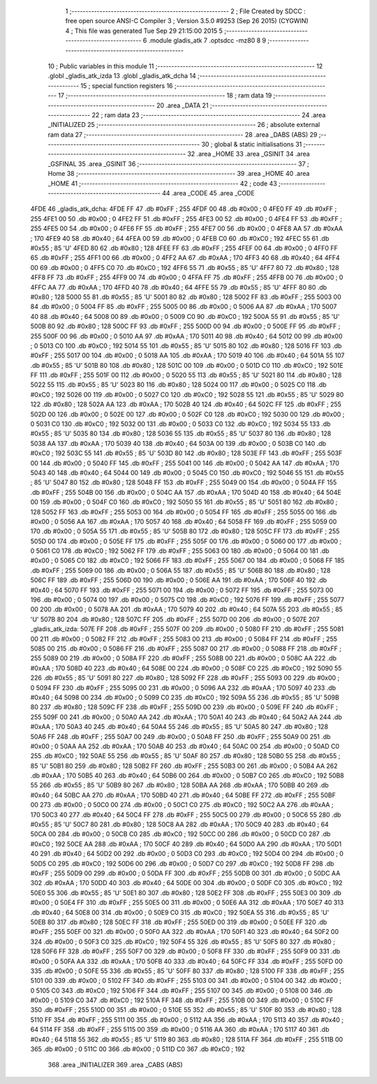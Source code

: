                               1 ;--------------------------------------------------------
                              2 ; File Created by SDCC : free open source ANSI-C Compiler
                              3 ; Version 3.5.0 #9253 (Sep 26 2015) (CYGWIN)
                              4 ; This file was generated Tue Sep 29 21:15:00 2015
                              5 ;--------------------------------------------------------
                              6 	.module gladis_atk
                              7 	.optsdcc -mz80
                              8 	
                              9 ;--------------------------------------------------------
                             10 ; Public variables in this module
                             11 ;--------------------------------------------------------
                             12 	.globl _gladis_atk_izda
                             13 	.globl _gladis_atk_dcha
                             14 ;--------------------------------------------------------
                             15 ; special function registers
                             16 ;--------------------------------------------------------
                             17 ;--------------------------------------------------------
                             18 ; ram data
                             19 ;--------------------------------------------------------
                             20 	.area _DATA
                             21 ;--------------------------------------------------------
                             22 ; ram data
                             23 ;--------------------------------------------------------
                             24 	.area _INITIALIZED
                             25 ;--------------------------------------------------------
                             26 ; absolute external ram data
                             27 ;--------------------------------------------------------
                             28 	.area _DABS (ABS)
                             29 ;--------------------------------------------------------
                             30 ; global & static initialisations
                             31 ;--------------------------------------------------------
                             32 	.area _HOME
                             33 	.area _GSINIT
                             34 	.area _GSFINAL
                             35 	.area _GSINIT
                             36 ;--------------------------------------------------------
                             37 ; Home
                             38 ;--------------------------------------------------------
                             39 	.area _HOME
                             40 	.area _HOME
                             41 ;--------------------------------------------------------
                             42 ; code
                             43 ;--------------------------------------------------------
                             44 	.area _CODE
                             45 	.area _CODE
   4FDE                      46 _gladis_atk_dcha:
   4FDE FF                   47 	.db #0xFF	; 255
   4FDF 00                   48 	.db #0x00	; 0
   4FE0 FF                   49 	.db #0xFF	; 255
   4FE1 00                   50 	.db #0x00	; 0
   4FE2 FF                   51 	.db #0xFF	; 255
   4FE3 00                   52 	.db #0x00	; 0
   4FE4 FF                   53 	.db #0xFF	; 255
   4FE5 00                   54 	.db #0x00	; 0
   4FE6 FF                   55 	.db #0xFF	; 255
   4FE7 00                   56 	.db #0x00	; 0
   4FE8 AA                   57 	.db #0xAA	; 170
   4FE9 40                   58 	.db #0x40	; 64
   4FEA 00                   59 	.db #0x00	; 0
   4FEB C0                   60 	.db #0xC0	; 192
   4FEC 55                   61 	.db #0x55	; 85	'U'
   4FED 80                   62 	.db #0x80	; 128
   4FEE FF                   63 	.db #0xFF	; 255
   4FEF 00                   64 	.db #0x00	; 0
   4FF0 FF                   65 	.db #0xFF	; 255
   4FF1 00                   66 	.db #0x00	; 0
   4FF2 AA                   67 	.db #0xAA	; 170
   4FF3 40                   68 	.db #0x40	; 64
   4FF4 00                   69 	.db #0x00	; 0
   4FF5 C0                   70 	.db #0xC0	; 192
   4FF6 55                   71 	.db #0x55	; 85	'U'
   4FF7 80                   72 	.db #0x80	; 128
   4FF8 FF                   73 	.db #0xFF	; 255
   4FF9 00                   74 	.db #0x00	; 0
   4FFA FF                   75 	.db #0xFF	; 255
   4FFB 00                   76 	.db #0x00	; 0
   4FFC AA                   77 	.db #0xAA	; 170
   4FFD 40                   78 	.db #0x40	; 64
   4FFE 55                   79 	.db #0x55	; 85	'U'
   4FFF 80                   80 	.db #0x80	; 128
   5000 55                   81 	.db #0x55	; 85	'U'
   5001 80                   82 	.db #0x80	; 128
   5002 FF                   83 	.db #0xFF	; 255
   5003 00                   84 	.db #0x00	; 0
   5004 FF                   85 	.db #0xFF	; 255
   5005 00                   86 	.db #0x00	; 0
   5006 AA                   87 	.db #0xAA	; 170
   5007 40                   88 	.db #0x40	; 64
   5008 00                   89 	.db #0x00	; 0
   5009 C0                   90 	.db #0xC0	; 192
   500A 55                   91 	.db #0x55	; 85	'U'
   500B 80                   92 	.db #0x80	; 128
   500C FF                   93 	.db #0xFF	; 255
   500D 00                   94 	.db #0x00	; 0
   500E FF                   95 	.db #0xFF	; 255
   500F 00                   96 	.db #0x00	; 0
   5010 AA                   97 	.db #0xAA	; 170
   5011 40                   98 	.db #0x40	; 64
   5012 00                   99 	.db #0x00	; 0
   5013 C0                  100 	.db #0xC0	; 192
   5014 55                  101 	.db #0x55	; 85	'U'
   5015 80                  102 	.db #0x80	; 128
   5016 FF                  103 	.db #0xFF	; 255
   5017 00                  104 	.db #0x00	; 0
   5018 AA                  105 	.db #0xAA	; 170
   5019 40                  106 	.db #0x40	; 64
   501A 55                  107 	.db #0x55	; 85	'U'
   501B 80                  108 	.db #0x80	; 128
   501C 00                  109 	.db #0x00	; 0
   501D C0                  110 	.db #0xC0	; 192
   501E FF                  111 	.db #0xFF	; 255
   501F 00                  112 	.db #0x00	; 0
   5020 55                  113 	.db #0x55	; 85	'U'
   5021 80                  114 	.db #0x80	; 128
   5022 55                  115 	.db #0x55	; 85	'U'
   5023 80                  116 	.db #0x80	; 128
   5024 00                  117 	.db #0x00	; 0
   5025 C0                  118 	.db #0xC0	; 192
   5026 00                  119 	.db #0x00	; 0
   5027 C0                  120 	.db #0xC0	; 192
   5028 55                  121 	.db #0x55	; 85	'U'
   5029 80                  122 	.db #0x80	; 128
   502A AA                  123 	.db #0xAA	; 170
   502B 40                  124 	.db #0x40	; 64
   502C FF                  125 	.db #0xFF	; 255
   502D 00                  126 	.db #0x00	; 0
   502E 00                  127 	.db #0x00	; 0
   502F C0                  128 	.db #0xC0	; 192
   5030 00                  129 	.db #0x00	; 0
   5031 C0                  130 	.db #0xC0	; 192
   5032 00                  131 	.db #0x00	; 0
   5033 C0                  132 	.db #0xC0	; 192
   5034 55                  133 	.db #0x55	; 85	'U'
   5035 80                  134 	.db #0x80	; 128
   5036 55                  135 	.db #0x55	; 85	'U'
   5037 80                  136 	.db #0x80	; 128
   5038 AA                  137 	.db #0xAA	; 170
   5039 40                  138 	.db #0x40	; 64
   503A 00                  139 	.db #0x00	; 0
   503B C0                  140 	.db #0xC0	; 192
   503C 55                  141 	.db #0x55	; 85	'U'
   503D 80                  142 	.db #0x80	; 128
   503E FF                  143 	.db #0xFF	; 255
   503F 00                  144 	.db #0x00	; 0
   5040 FF                  145 	.db #0xFF	; 255
   5041 00                  146 	.db #0x00	; 0
   5042 AA                  147 	.db #0xAA	; 170
   5043 40                  148 	.db #0x40	; 64
   5044 00                  149 	.db #0x00	; 0
   5045 C0                  150 	.db #0xC0	; 192
   5046 55                  151 	.db #0x55	; 85	'U'
   5047 80                  152 	.db #0x80	; 128
   5048 FF                  153 	.db #0xFF	; 255
   5049 00                  154 	.db #0x00	; 0
   504A FF                  155 	.db #0xFF	; 255
   504B 00                  156 	.db #0x00	; 0
   504C AA                  157 	.db #0xAA	; 170
   504D 40                  158 	.db #0x40	; 64
   504E 00                  159 	.db #0x00	; 0
   504F C0                  160 	.db #0xC0	; 192
   5050 55                  161 	.db #0x55	; 85	'U'
   5051 80                  162 	.db #0x80	; 128
   5052 FF                  163 	.db #0xFF	; 255
   5053 00                  164 	.db #0x00	; 0
   5054 FF                  165 	.db #0xFF	; 255
   5055 00                  166 	.db #0x00	; 0
   5056 AA                  167 	.db #0xAA	; 170
   5057 40                  168 	.db #0x40	; 64
   5058 FF                  169 	.db #0xFF	; 255
   5059 00                  170 	.db #0x00	; 0
   505A 55                  171 	.db #0x55	; 85	'U'
   505B 80                  172 	.db #0x80	; 128
   505C FF                  173 	.db #0xFF	; 255
   505D 00                  174 	.db #0x00	; 0
   505E FF                  175 	.db #0xFF	; 255
   505F 00                  176 	.db #0x00	; 0
   5060 00                  177 	.db #0x00	; 0
   5061 C0                  178 	.db #0xC0	; 192
   5062 FF                  179 	.db #0xFF	; 255
   5063 00                  180 	.db #0x00	; 0
   5064 00                  181 	.db #0x00	; 0
   5065 C0                  182 	.db #0xC0	; 192
   5066 FF                  183 	.db #0xFF	; 255
   5067 00                  184 	.db #0x00	; 0
   5068 FF                  185 	.db #0xFF	; 255
   5069 00                  186 	.db #0x00	; 0
   506A 55                  187 	.db #0x55	; 85	'U'
   506B 80                  188 	.db #0x80	; 128
   506C FF                  189 	.db #0xFF	; 255
   506D 00                  190 	.db #0x00	; 0
   506E AA                  191 	.db #0xAA	; 170
   506F 40                  192 	.db #0x40	; 64
   5070 FF                  193 	.db #0xFF	; 255
   5071 00                  194 	.db #0x00	; 0
   5072 FF                  195 	.db #0xFF	; 255
   5073 00                  196 	.db #0x00	; 0
   5074 00                  197 	.db #0x00	; 0
   5075 C0                  198 	.db #0xC0	; 192
   5076 FF                  199 	.db #0xFF	; 255
   5077 00                  200 	.db #0x00	; 0
   5078 AA                  201 	.db #0xAA	; 170
   5079 40                  202 	.db #0x40	; 64
   507A 55                  203 	.db #0x55	; 85	'U'
   507B 80                  204 	.db #0x80	; 128
   507C FF                  205 	.db #0xFF	; 255
   507D 00                  206 	.db #0x00	; 0
   507E                     207 _gladis_atk_izda:
   507E FF                  208 	.db #0xFF	; 255
   507F 00                  209 	.db #0x00	; 0
   5080 FF                  210 	.db #0xFF	; 255
   5081 00                  211 	.db #0x00	; 0
   5082 FF                  212 	.db #0xFF	; 255
   5083 00                  213 	.db #0x00	; 0
   5084 FF                  214 	.db #0xFF	; 255
   5085 00                  215 	.db #0x00	; 0
   5086 FF                  216 	.db #0xFF	; 255
   5087 00                  217 	.db #0x00	; 0
   5088 FF                  218 	.db #0xFF	; 255
   5089 00                  219 	.db #0x00	; 0
   508A FF                  220 	.db #0xFF	; 255
   508B 00                  221 	.db #0x00	; 0
   508C AA                  222 	.db #0xAA	; 170
   508D 40                  223 	.db #0x40	; 64
   508E 00                  224 	.db #0x00	; 0
   508F C0                  225 	.db #0xC0	; 192
   5090 55                  226 	.db #0x55	; 85	'U'
   5091 80                  227 	.db #0x80	; 128
   5092 FF                  228 	.db #0xFF	; 255
   5093 00                  229 	.db #0x00	; 0
   5094 FF                  230 	.db #0xFF	; 255
   5095 00                  231 	.db #0x00	; 0
   5096 AA                  232 	.db #0xAA	; 170
   5097 40                  233 	.db #0x40	; 64
   5098 00                  234 	.db #0x00	; 0
   5099 C0                  235 	.db #0xC0	; 192
   509A 55                  236 	.db #0x55	; 85	'U'
   509B 80                  237 	.db #0x80	; 128
   509C FF                  238 	.db #0xFF	; 255
   509D 00                  239 	.db #0x00	; 0
   509E FF                  240 	.db #0xFF	; 255
   509F 00                  241 	.db #0x00	; 0
   50A0 AA                  242 	.db #0xAA	; 170
   50A1 40                  243 	.db #0x40	; 64
   50A2 AA                  244 	.db #0xAA	; 170
   50A3 40                  245 	.db #0x40	; 64
   50A4 55                  246 	.db #0x55	; 85	'U'
   50A5 80                  247 	.db #0x80	; 128
   50A6 FF                  248 	.db #0xFF	; 255
   50A7 00                  249 	.db #0x00	; 0
   50A8 FF                  250 	.db #0xFF	; 255
   50A9 00                  251 	.db #0x00	; 0
   50AA AA                  252 	.db #0xAA	; 170
   50AB 40                  253 	.db #0x40	; 64
   50AC 00                  254 	.db #0x00	; 0
   50AD C0                  255 	.db #0xC0	; 192
   50AE 55                  256 	.db #0x55	; 85	'U'
   50AF 80                  257 	.db #0x80	; 128
   50B0 55                  258 	.db #0x55	; 85	'U'
   50B1 80                  259 	.db #0x80	; 128
   50B2 FF                  260 	.db #0xFF	; 255
   50B3 00                  261 	.db #0x00	; 0
   50B4 AA                  262 	.db #0xAA	; 170
   50B5 40                  263 	.db #0x40	; 64
   50B6 00                  264 	.db #0x00	; 0
   50B7 C0                  265 	.db #0xC0	; 192
   50B8 55                  266 	.db #0x55	; 85	'U'
   50B9 80                  267 	.db #0x80	; 128
   50BA AA                  268 	.db #0xAA	; 170
   50BB 40                  269 	.db #0x40	; 64
   50BC AA                  270 	.db #0xAA	; 170
   50BD 40                  271 	.db #0x40	; 64
   50BE FF                  272 	.db #0xFF	; 255
   50BF 00                  273 	.db #0x00	; 0
   50C0 00                  274 	.db #0x00	; 0
   50C1 C0                  275 	.db #0xC0	; 192
   50C2 AA                  276 	.db #0xAA	; 170
   50C3 40                  277 	.db #0x40	; 64
   50C4 FF                  278 	.db #0xFF	; 255
   50C5 00                  279 	.db #0x00	; 0
   50C6 55                  280 	.db #0x55	; 85	'U'
   50C7 80                  281 	.db #0x80	; 128
   50C8 AA                  282 	.db #0xAA	; 170
   50C9 40                  283 	.db #0x40	; 64
   50CA 00                  284 	.db #0x00	; 0
   50CB C0                  285 	.db #0xC0	; 192
   50CC 00                  286 	.db #0x00	; 0
   50CD C0                  287 	.db #0xC0	; 192
   50CE AA                  288 	.db #0xAA	; 170
   50CF 40                  289 	.db #0x40	; 64
   50D0 AA                  290 	.db #0xAA	; 170
   50D1 40                  291 	.db #0x40	; 64
   50D2 00                  292 	.db #0x00	; 0
   50D3 C0                  293 	.db #0xC0	; 192
   50D4 00                  294 	.db #0x00	; 0
   50D5 C0                  295 	.db #0xC0	; 192
   50D6 00                  296 	.db #0x00	; 0
   50D7 C0                  297 	.db #0xC0	; 192
   50D8 FF                  298 	.db #0xFF	; 255
   50D9 00                  299 	.db #0x00	; 0
   50DA FF                  300 	.db #0xFF	; 255
   50DB 00                  301 	.db #0x00	; 0
   50DC AA                  302 	.db #0xAA	; 170
   50DD 40                  303 	.db #0x40	; 64
   50DE 00                  304 	.db #0x00	; 0
   50DF C0                  305 	.db #0xC0	; 192
   50E0 55                  306 	.db #0x55	; 85	'U'
   50E1 80                  307 	.db #0x80	; 128
   50E2 FF                  308 	.db #0xFF	; 255
   50E3 00                  309 	.db #0x00	; 0
   50E4 FF                  310 	.db #0xFF	; 255
   50E5 00                  311 	.db #0x00	; 0
   50E6 AA                  312 	.db #0xAA	; 170
   50E7 40                  313 	.db #0x40	; 64
   50E8 00                  314 	.db #0x00	; 0
   50E9 C0                  315 	.db #0xC0	; 192
   50EA 55                  316 	.db #0x55	; 85	'U'
   50EB 80                  317 	.db #0x80	; 128
   50EC FF                  318 	.db #0xFF	; 255
   50ED 00                  319 	.db #0x00	; 0
   50EE FF                  320 	.db #0xFF	; 255
   50EF 00                  321 	.db #0x00	; 0
   50F0 AA                  322 	.db #0xAA	; 170
   50F1 40                  323 	.db #0x40	; 64
   50F2 00                  324 	.db #0x00	; 0
   50F3 C0                  325 	.db #0xC0	; 192
   50F4 55                  326 	.db #0x55	; 85	'U'
   50F5 80                  327 	.db #0x80	; 128
   50F6 FF                  328 	.db #0xFF	; 255
   50F7 00                  329 	.db #0x00	; 0
   50F8 FF                  330 	.db #0xFF	; 255
   50F9 00                  331 	.db #0x00	; 0
   50FA AA                  332 	.db #0xAA	; 170
   50FB 40                  333 	.db #0x40	; 64
   50FC FF                  334 	.db #0xFF	; 255
   50FD 00                  335 	.db #0x00	; 0
   50FE 55                  336 	.db #0x55	; 85	'U'
   50FF 80                  337 	.db #0x80	; 128
   5100 FF                  338 	.db #0xFF	; 255
   5101 00                  339 	.db #0x00	; 0
   5102 FF                  340 	.db #0xFF	; 255
   5103 00                  341 	.db #0x00	; 0
   5104 00                  342 	.db #0x00	; 0
   5105 C0                  343 	.db #0xC0	; 192
   5106 FF                  344 	.db #0xFF	; 255
   5107 00                  345 	.db #0x00	; 0
   5108 00                  346 	.db #0x00	; 0
   5109 C0                  347 	.db #0xC0	; 192
   510A FF                  348 	.db #0xFF	; 255
   510B 00                  349 	.db #0x00	; 0
   510C FF                  350 	.db #0xFF	; 255
   510D 00                  351 	.db #0x00	; 0
   510E 55                  352 	.db #0x55	; 85	'U'
   510F 80                  353 	.db #0x80	; 128
   5110 FF                  354 	.db #0xFF	; 255
   5111 00                  355 	.db #0x00	; 0
   5112 AA                  356 	.db #0xAA	; 170
   5113 40                  357 	.db #0x40	; 64
   5114 FF                  358 	.db #0xFF	; 255
   5115 00                  359 	.db #0x00	; 0
   5116 AA                  360 	.db #0xAA	; 170
   5117 40                  361 	.db #0x40	; 64
   5118 55                  362 	.db #0x55	; 85	'U'
   5119 80                  363 	.db #0x80	; 128
   511A FF                  364 	.db #0xFF	; 255
   511B 00                  365 	.db #0x00	; 0
   511C 00                  366 	.db #0x00	; 0
   511D C0                  367 	.db #0xC0	; 192
                            368 	.area _INITIALIZER
                            369 	.area _CABS (ABS)
